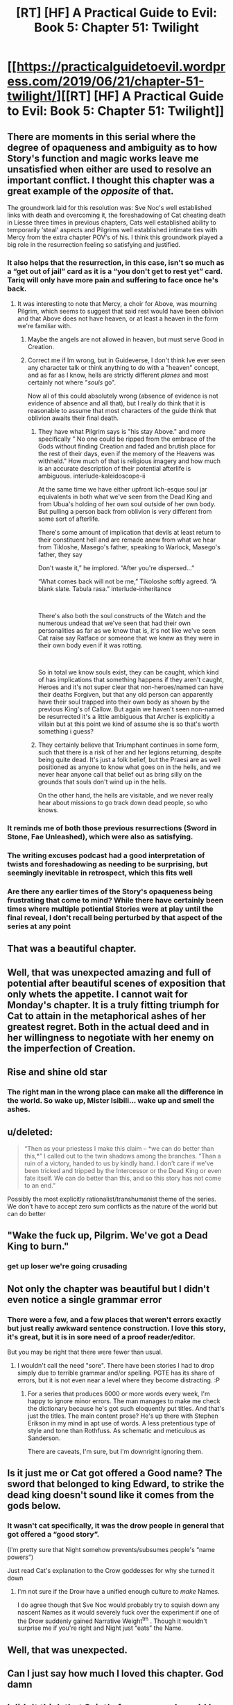#+TITLE: [RT] [HF] A Practical Guide to Evil: Book 5: Chapter 51: Twilight

* [[https://practicalguidetoevil.wordpress.com/2019/06/21/chapter-51-twilight/][[RT] [HF] A Practical Guide to Evil: Book 5: Chapter 51: Twilight]]
:PROPERTIES:
:Author: Zayits
:Score: 105
:DateUnix: 1561089752.0
:DateShort: 2019-Jun-21
:END:

** There are moments in this serial where the degree of opaqueness and ambiguity as to how Story's function and magic works leave me unsatisfied when either are used to resolve an important conflict. I thought this chapter was a great example of the /opposite/ of that.

The groundwork laid for this resolution was: Sve Noc's well established links with death and overcoming it, the foreshadowing of Cat cheating death in Liesse three times in previous chapters, Cats well established ability to temporarily ‘steal' aspects and Pilgrims well established intimate ties with Mercy from the extra chapter POV's of his. I think this groundwork played a big role in the resurrection feeling so satisfying and justified.
:PROPERTIES:
:Author: sparkc
:Score: 57
:DateUnix: 1561095081.0
:DateShort: 2019-Jun-21
:END:

*** It also helps that the resurrection, in this case, isn't so much as a “get out of jail” card as it is a “you don't get to rest yet” card. Tariq will only have more pain and suffering to face once he's back.
:PROPERTIES:
:Author: Mountebank
:Score: 30
:DateUnix: 1561108563.0
:DateShort: 2019-Jun-21
:END:

**** It was interesting to note that Mercy, a choir for Above, was mourning Pilgrim, which seems to suggest that said rest would have been oblivion and that Above does not have heaven, or at least a heaven in the form we're familiar with.
:PROPERTIES:
:Author: sparkc
:Score: 19
:DateUnix: 1561117054.0
:DateShort: 2019-Jun-21
:END:

***** Maybe the angels are not allowed in heaven, but must serve Good in Creation.
:PROPERTIES:
:Author: polenero
:Score: 30
:DateUnix: 1561118714.0
:DateShort: 2019-Jun-21
:END:


***** Correct me if Im wrong, but in Guideverse, I don't think Ive ever seen any character talk or think anything to do with a "heaven" concept, and as far as I know, hells are strictly different /planes/ and most certainly not where "/souls/ go".

Now all of this could absolutely wrong (absence of evidence is not evidence of absence and all that), but I really do think that it is reasonable to assume that most characters of the guide think that oblivion awaits their final death.
:PROPERTIES:
:Author: MythSteak
:Score: 14
:DateUnix: 1561149042.0
:DateShort: 2019-Jun-22
:END:

****** They have what Pilgrim says is "his stay Above." and more specifically " No one could be ripped from the embrace of the Gods without finding Creation and faded and brutish place for the rest of their days, even if the memory of the Heavens was withheld." How much of that is religious imagery and how much is an accurate description of their potential afterlife is ambiguous. interlude-kaleidoscope-ii

At the same time we have either upfront lich-esque soul jar equivalents in both what we've seen from the Dead King and from Ubua's holding of her own soul outside of her own body. But pulling a person back from oblivion is very different from some sort of afterlife.

There's some amount of implication that devils at least return to their constituent hell and are remade anew from what we hear from Tikloshe, Masego's father, speaking to Warlock, Masego's father, they say

Don't waste it,” he implored. “After you're dispersed...”

“What comes back will not be me,” Tikoloshe softly agreed. “A blank slate. Tabula rasa.” interlude-inheritance

​

There's also both the soul constructs of the Watch and the numerous undead that we've seen that had their own personalities as far as we know that is, it's not like we've seen Cat raise say Ratface or someone that we knew as they were in their own body even if it was rotting.

​

So in total we know souls exist, they can be caught, which kind of has implications that something happens if they aren't caught, Heroes and it's not super clear that non-heroes/named can have their deaths Forgiven, but that any old person can apparently have their soul trapped into their own body as shown by the previous King's of Callow. But again we haven't seen non-named be resurrected it's a little ambiguous that Archer is explicitly a villain but at this point we kind of assume she is so that's worth something i guess?
:PROPERTIES:
:Author: anenymouse
:Score: 14
:DateUnix: 1561157045.0
:DateShort: 2019-Jun-22
:END:


****** They certainly believe that Triumphant continues in some form, such that there is a risk of her and her legions returning, despite being quite dead. It's just a folk belief, but the Praesi are as well positioned as anyone to know what goes on in the hells, and we never hear anyone call that belief out as bring silly on the grounds that souls don't wind up in the hells.

On the other hand, the hells are visitable, and we never really hear about missions to go track down dead people, so who knows.
:PROPERTIES:
:Author: ricree
:Score: 7
:DateUnix: 1561153489.0
:DateShort: 2019-Jun-22
:END:


*** It reminds me of both those previous resurrections (Sword in Stone, Fae Unleashed), which were also as satisfying.
:PROPERTIES:
:Author: Rice_22
:Score: 17
:DateUnix: 1561100776.0
:DateShort: 2019-Jun-21
:END:


*** The writing excuses podcast had a good interpretation of twists and foreshadowing as needing to be surprising, but seemingly inevitable in retrospect, which this fits well
:PROPERTIES:
:Score: 6
:DateUnix: 1561134879.0
:DateShort: 2019-Jun-21
:END:


*** Are there any earlier times of the Story's opaqueness being frustrating that come to mind? While there have certainly been times where multiple potiential Stories were at play until the final reveal, I don't recall being perturbed by that aspect of the series at any point
:PROPERTIES:
:Author: ATRDCI
:Score: 5
:DateUnix: 1561105389.0
:DateShort: 2019-Jun-21
:END:


** That was a beautiful chapter.
:PROPERTIES:
:Author: GrecklePrime
:Score: 44
:DateUnix: 1561091765.0
:DateShort: 2019-Jun-21
:END:


** Well, that was unexpected amazing and full of potential after beautiful scenes of exposition that only whets the appetite. I cannot wait for Monday's chapter. It is a truly fitting triumph for Cat to attain in the metaphorical ashes of her greatest regret. Both in the actual deed and in her willingness to negotiate with her enemy on the imperfection of Creation.
:PROPERTIES:
:Author: anenymouse
:Score: 32
:DateUnix: 1561092102.0
:DateShort: 2019-Jun-21
:END:


** Rise and shine old star
:PROPERTIES:
:Author: manipulativ
:Score: 24
:DateUnix: 1561091902.0
:DateShort: 2019-Jun-21
:END:

*** The right man in the wrong place can make all the difference in the world. So wake up, Mister Isibili... wake up and smell the ashes.
:PROPERTIES:
:Author: Menolith
:Score: 9
:DateUnix: 1561149516.0
:DateShort: 2019-Jun-22
:END:


** u/deleted:
#+begin_quote
  “Then as your priestess I make this claim -- *we can do better than this,*” I called out to the twin shadows among the branches. “Than a ruin of a victory, handed to us by kindly hand. I don't care if we've been tricked and tripped by the Intercessor or the Dead King or even fate itself. We can do better than this, and so this story has not come to an end.”
#+end_quote

Possibly the most explicitly rationalist/transhumanist theme of the series. We don't have to accept zero sum conflicts as the nature of the world but can do better
:PROPERTIES:
:Score: 26
:DateUnix: 1561135136.0
:DateShort: 2019-Jun-21
:END:


** "Wake the fuck up, Pilgrim. We've got a Dead King to burn."
:PROPERTIES:
:Author: JanusTheDoorman
:Score: 22
:DateUnix: 1561131650.0
:DateShort: 2019-Jun-21
:END:

*** get up loser we're going crusading
:PROPERTIES:
:Author: Sarkavonsy
:Score: 21
:DateUnix: 1561132453.0
:DateShort: 2019-Jun-21
:END:


** Not only the chapter was beautiful but I didn't even notice a single grammar error
:PROPERTIES:
:Author: MaddoScientisto
:Score: 15
:DateUnix: 1561096649.0
:DateShort: 2019-Jun-21
:END:

*** There were a few, and a few places that weren't errors exactly but just really awkward sentence construction. I love this story, it's great, but it is in sore need of a proof reader/editor.

But you may be right that there were fewer than usual.
:PROPERTIES:
:Author: DangerouslyUnstable
:Score: 19
:DateUnix: 1561100897.0
:DateShort: 2019-Jun-21
:END:

**** I wouldn't call the need "sore". There have been stories I had to drop simply due to terrible grammar and/or spelling. PGTE has its share of errors, but it is not even near a level where they become distracting. :P
:PROPERTIES:
:Author: Chousuke
:Score: 15
:DateUnix: 1561114563.0
:DateShort: 2019-Jun-21
:END:

***** For a series that produces 6000 or more words every week, I'm happy to ignore minor errors. The man manages to make me check the dictionary because he's got such eloquently put titles. And that's just the titles. The main content prose? He's up there with Stephen Erikson in my mind in apt use of words. A less pretentious type of style and tone than Rothfuss. As schematic and meticulous as Sanderson.

There are caveats, I'm sure, but I'm downright ignoring them.
:PROPERTIES:
:Author: Morghus
:Score: 10
:DateUnix: 1561163354.0
:DateShort: 2019-Jun-22
:END:


** Is it just me or Cat got offered a Good name? The sword that belonged to king Edward, to strike the dead king doesn't sound like it comes from the gods below.
:PROPERTIES:
:Author: marwin42
:Score: 15
:DateUnix: 1561123124.0
:DateShort: 2019-Jun-21
:END:

*** It wasn't cat specifically, it was the drow people in general that got offered a “good story”.

(I'm pretty sure that Night somehow prevents/subsumes people's “name powers”)

Just read Cat's explanation to the Crow goddesses for why she turned it down
:PROPERTIES:
:Author: MythSteak
:Score: 14
:DateUnix: 1561124976.0
:DateShort: 2019-Jun-21
:END:

**** I'm not sure if the Drow have a unified enough culture to /make/ Names.

I do agree though that Sve Noc would probably try to squish down any nascent Names as it would severely fuck over the experiment if one of the Drow suddenly gained Narrative Weight^{tm} . Though it wouldn't surprise me if you're right and Night just “eats” the Name.
:PROPERTIES:
:Author: HeWhoBringsDust
:Score: 6
:DateUnix: 1561215540.0
:DateShort: 2019-Jun-22
:END:


** Well, that was unexpected.
:PROPERTIES:
:Author: Ardvarkeating101
:Score: 14
:DateUnix: 1561091569.0
:DateShort: 2019-Jun-21
:END:


** Can I just say how much I loved this chapter. God damn
:PROPERTIES:
:Author: razorfloss
:Score: 12
:DateUnix: 1561093369.0
:DateShort: 2019-Jun-21
:END:


** I didn't think that Saint's former sword would be sufficient to kill Tariq, because it lost its aspects when Saint died. I thought that we'd get a drawn-out fight to kill the Twilight-maddened Tariq.

Instead, he sacrificed himself.

The narrative is a truly overpowered weapon.
:PROPERTIES:
:Author: red_adair
:Score: 11
:DateUnix: 1561123331.0
:DateShort: 2019-Jun-21
:END:

*** There's still time. Does Resurrected Pilgrim stay the Twilight King? Cat v Twilight Tariq, no help?

Wouldn't be a very satisfying ending to Tariq's narrative, though... and it's true that narrative is a very, very powerful tool in this story.
:PROPERTIES:
:Author: bubby_cat2
:Score: 7
:DateUnix: 1561124107.0
:DateShort: 2019-Jun-21
:END:

**** I don't think it makes sense for Resurrected Tariq to remain the Twilight King, because he took that crown with the intent of ending the crown. When the crown ends, so does the kingship.

I don't think it makes sense for Resurrected Tariq to remain the Pilgrim, either. He's lost an aspect; the Choir that powered his Pilgrim name has mourned his death. Tariq is back, but his role will be different. He's not going to be going around *Forgiving* people.
:PROPERTIES:
:Author: red_adair
:Score: 11
:DateUnix: 1561141062.0
:DateShort: 2019-Jun-21
:END:


** Thank God he didn't die without telling everything he knows about the Bard. That would've been awful.

Also, [[https://www.reddit.com/r/PracticalGuideToEvil/comments/bqavg7/theory_on_how_forgive_may_be_used_soon/?utm_source=reddit&utm_medium=usertext&utm_name=PracticalGuideToEvil&utm_content=t1_eroxpx9][I called it!]]

Edit: Such beautiful writing.
:PROPERTIES:
:Author: Academic_Jellyfish
:Score: 23
:DateUnix: 1561092232.0
:DateShort: 2019-Jun-21
:END:


** Nice.
:PROPERTIES:
:Author: jimbarino
:Score: 5
:DateUnix: 1561093203.0
:DateShort: 2019-Jun-21
:END:


** [[http://topwebfiction.com/vote.php?for=a-practical-guide-to-evil][Vote for A Practical Guide to Evil on TopWebFiction!]]
:PROPERTIES:
:Author: Zayits
:Score: 4
:DateUnix: 1561089786.0
:DateShort: 2019-Jun-21
:END:


** I wonder what might happen now to Pilgrim and his holy powers since his resurrection has been done by a Villain. Especially since she's labelled as the Arch Heretic of the East. The Pilgrim clearly didn't ask for this.

Will he be considered tainted? Will he no longer be a Hero? Will there be an angelic Civil War between the Choir of Mercy and others choirs that might contest the Pilgrim owing his new life to Catherine? How will this affect the Pilgrim's protectiveness of the Bard, and what will happen to this Twilight realm now that the Star is gone?
:PROPERTIES:
:Author: Rice_22
:Score: 5
:DateUnix: 1561100697.0
:DateShort: 2019-Jun-21
:END:

*** While it was pulled off by Cat, the resurrection was powered completely by Above's Light, via Tariq's *Forgive*, so (outside of the unlikely possibility of him getting a different Name out of this) there really should be no change for him outside of no longer having that Aspect.

Also even though mortal geopolitics treat her as one, I think by this point it's pretty clear that /Cat isn't a Villain/. Her recent struggle vs Indrani highlighted once again that for all Night can bestow upon her she isn't Named. And for all that Sve Noc clearly stands closer to evil than good, the forging of those goddesses was done in rebellion /against the Gods Below/. Cat is a maybe a villain perhaps (even if her slate was clean, her work at the Princes' Graveyard would have had her treated as such) but not a Villain.

I doubt Tariq's opinion on the Intercessor will suddenly flip on a dime but Cat has gained something almost as valuable on that front. She now has actual time to convince him, rather than arguing while running from fight to fight.
:PROPERTIES:
:Author: ATRDCI
:Score: 28
:DateUnix: 1561102013.0
:DateShort: 2019-Jun-21
:END:

**** u/MythSteak:
#+begin_quote
  And for all that Sve Noc clearly stands closer to evil than good, the forging of those goddesses was done in rebellion against the Gods Below.
#+end_quote

Can you elaborate on this a little more please? I always got the feeling that Sve Noc got "tricked" by below into to getting their explicit desire ... which makes their nature one that naturally defeats itself.

Which is where their dynamic with Cat comes into play. Cat is the one who is trying to get them to think and act better than their natures. Its why Sve Noc wanted to take twilight's crown and Cat had to talk them down then give the Drow version of the sermon on the mount.

I agree Cat isn't a villain and she is trying to get the other big Villains to reject their natures too.
:PROPERTIES:
:Author: MythSteak
:Score: 5
:DateUnix: 1561149504.0
:DateShort: 2019-Jun-22
:END:


*** The fact that, in a sense, Tariq became the King of Twilight might mean the birth of a third force between Good and Evil, one of balance and neutrality. It's not unheard of. Isn't Yan Tei ruled by both a Good and an Evil co-monarchs? This would be like that, but even more so on a metaphysical level.
:PROPERTIES:
:Author: Mountebank
:Score: 17
:DateUnix: 1561108785.0
:DateShort: 2019-Jun-21
:END:

**** Interesting theory, especially in light of the "We can do better than this eternal lose-lose struggle" Cat insisted on in this chapter.
:PROPERTIES:
:Author: vimefer
:Score: 12
:DateUnix: 1561122821.0
:DateShort: 2019-Jun-21
:END:


*** Why would any of that matter? The Arch Heretic of the East is a political label, nothing more. The Proceran Conclave declared Henry Fairfax the Landless a Villain too, so their decisions are clearly bunk.
:PROPERTIES:
:Author: werafdsaew
:Score: 11
:DateUnix: 1561106332.0
:DateShort: 2019-Jun-21
:END:
